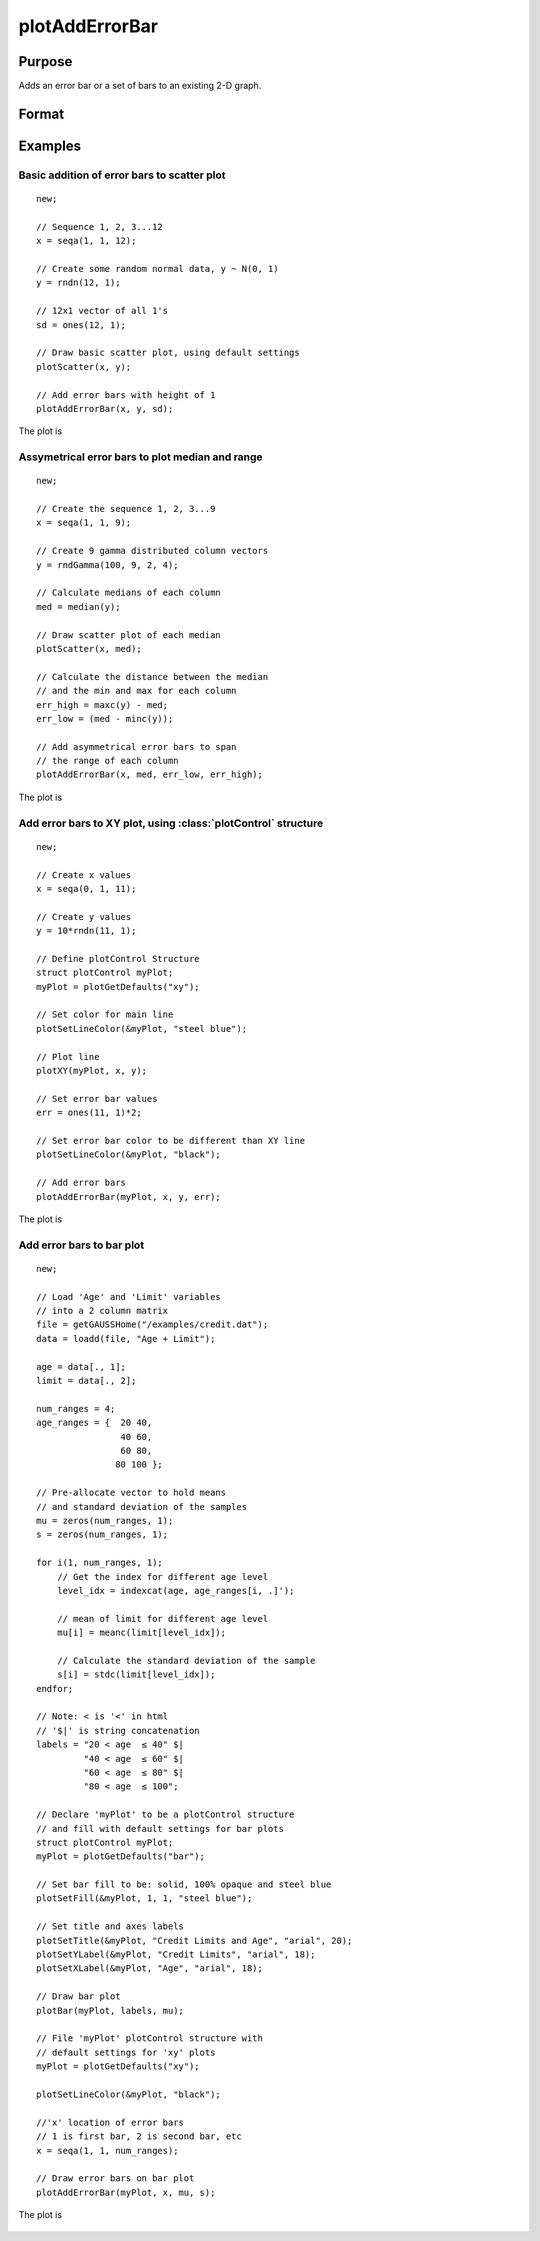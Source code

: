 
plotAddErrorBar
==============================================

Purpose
----------------
Adds an error bar or a set of bars to an existing 2-D graph.

Format
----------------
.. function:: plotAddErrorBar([myPlot, ]x, y, err)
              plotAddErrorBar([myPlot, ]x, y, lwr, uppr)

    :param myPlot: Optional argument. A :class:`plotControl` structure.
    :type myPlot: struct

    :param x: Each column contains the X values for a particular line.
    :type x: scalar or Nx1 or NxM matrix

    :param y: Each column contains the Y values for a particular line.
    :type y: scalar or Nx1 or NxM matrix

    :param err: Each column contains the error values for each Y column.
    :type err: scalar or Nx1 or NxM matrix

    :param lwr: Each column contains the lower bar heights for asymmetrical error bars.
    :type lwr: Nx1 or NxM matrix

    :param uppr: Each column contains the upper bar heights for asymmetrical error bars.
    :type uppr: Nx1 or NxM matrix

Examples
----------------

Basic addition of error bars to scatter plot
++++++++++++++++++++++++++++++++++++++++++++

::

    new;

    // Sequence 1, 2, 3...12
    x = seqa(1, 1, 12);

    // Create some random normal data, y ~ N(0, 1)
    y = rndn(12, 1);

    // 12x1 vector of all 1's
    sd = ones(12, 1);

    // Draw basic scatter plot, using default settings
    plotScatter(x, y);

    // Add error bars with height of 1
    plotAddErrorBar(x, y, sd);

The plot is

.. figure:: _static/images/plotadderrorbar1.png

Assymetrical error bars to plot median and range
++++++++++++++++++++++++++++++++++++++++++++++++

::

    new;

    // Create the sequence 1, 2, 3...9
    x = seqa(1, 1, 9);

    // Create 9 gamma distributed column vectors
    y = rndGamma(100, 9, 2, 4);

    // Calculate medians of each column
    med = median(y);

    // Draw scatter plot of each median
    plotScatter(x, med);

    // Calculate the distance between the median
    // and the min and max for each column
    err_high = maxc(y) - med;
    err_low = (med - minc(y));

    // Add asymmetrical error bars to span
    // the range of each column
    plotAddErrorBar(x, med, err_low, err_high);

The plot is

.. figure:: _static/images/plotadderrorbar2.png

Add error bars to XY plot, using :class:`plotControl` structure
+++++++++++++++++++++++++++++++++++++++++++++++++++++++++++++++

::

    new;

    // Create x values
    x = seqa(0, 1, 11);

    // Create y values
    y = 10*rndn(11, 1);

    // Define plotControl Structure
    struct plotControl myPlot;
    myPlot = plotGetDefaults("xy");

    // Set color for main line
    plotSetLineColor(&myPlot, "steel blue");

    // Plot line
    plotXY(myPlot, x, y);

    // Set error bar values
    err = ones(11, 1)*2;

    // Set error bar color to be different than XY line
    plotSetLineColor(&myPlot, "black");

    // Add error bars
    plotAddErrorBar(myPlot, x, y, err);

The plot is

.. figure:: _static/images/plotadderrorbar3.png

Add error bars to bar plot
++++++++++++++++++++++++++

::

    new;

    // Load 'Age' and 'Limit' variables
    // into a 2 column matrix
    file = getGAUSSHome("/examples/credit.dat");
    data = loadd(file, "Age + Limit");

    age = data[., 1];
    limit = data[., 2];

    num_ranges = 4;
    age_ranges = {  20 40,
                    40 60,
                    60 80,
                   80 100 };

    // Pre-allocate vector to hold means
    // and standard deviation of the samples
    mu = zeros(num_ranges, 1);
    s = zeros(num_ranges, 1);

    for i(1, num_ranges, 1);
        // Get the index for different age level
        level_idx = indexcat(age, age_ranges[i, .]');

        // mean of limit for different age level
        mu[i] = meanc(limit[level_idx]);

        // Calculate the standard deviation of the sample
        s[i] = stdc(limit[level_idx]);
    endfor;

    // Note: < is '<' in html
    // '$|' is string concatenation
    labels = "20 < age 	≤ 40" $|
             "40 < age 	≤ 60" $|
             "60 < age 	≤ 80" $|
             "80 < age 	≤ 100";

    // Declare 'myPlot' to be a plotControl structure
    // and fill with default settings for bar plots
    struct plotControl myPlot;
    myPlot = plotGetDefaults("bar");

    // Set bar fill to be: solid, 100% opaque and steel blue
    plotSetFill(&myPlot, 1, 1, "steel blue");

    // Set title and axes labels
    plotSetTitle(&myPlot, "Credit Limits and Age", "arial", 20);
    plotSetYLabel(&myPlot, "Credit Limits", "arial", 18);
    plotSetXLabel(&myPlot, "Age", "arial", 18);

    // Draw bar plot
    plotBar(myPlot, labels, mu);

    // File 'myPlot' plotControl structure with
    // default settings for 'xy' plots
    myPlot = plotGetDefaults("xy");

    plotSetLineColor(&myPlot, "black");

    //'x' location of error bars
    // 1 is first bar, 2 is second bar, etc
    x = seqa(1, 1, num_ranges);

    // Draw error bars on bar plot
    plotAddErrorBar(myPlot, x, mu, s);

The plot is

.. figure:: _static/images/plotadderrorbar.png

.. seealso:: Functions :func:`plotBar`
